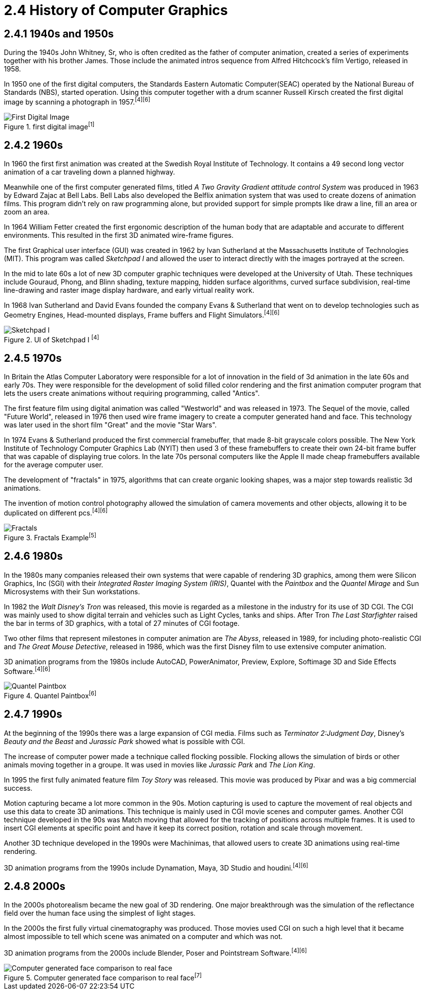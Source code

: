 = 2.4 History of Computer Graphics

== 2.4.1 1940s and 1950s

During the 1940s John Whitney, Sr, who is often credited as the father of computer animation, created a series of experiments together with his brother James. Those include the animated intros sequence from Alfred Hitchcock's film Vertigo, released in 1958.

In 1950 one of the first digital computers, the Standards Eastern Automatic Computer(SEAC) operated by the National Bureau of Standards (NBS), started operation. Using this computer together with a drum scanner Russell Kirsch created the first digital image by scanning a photograph in 1957.^[4]^^[6]^

image::/Assets/Images/Boigner_Thomas/FirstDigitalImage.jpg["First Digital Image", title="first digital image^[1]^", pdfwidth=3in]

== 2.4.2 1960s

In 1960 the first first animation was created at the Swedish Royal Institute of Technology. It contains a 49 second long vector animation of a car traveling down a planned highway. 

Meanwhile one of the first computer generated films, titled _A Two Gravity Gradient attitude control System_ was produced in 1963 by Edward Zajac at Bell Labs. Bell Labs also developed the Belflix animation system that was used to create dozens of animation films. This program didn't rely on raw programming alone, but provided support for simple prompts like draw a line, fill an area or zoom an area.

In 1964 William Fetter created the first ergonomic description of the human body that are adaptable and accurate to different environments. This resulted in the first 3D animated wire-frame figures. 

The first Graphical user interface (GUI) was created in 1962 by Ivan Sutherland at the Massachusetts Institute of Technologies (MIT). This program was called _Sketchpad I_ and allowed the user to interact directly with the images portrayed at the screen. 

In the mid to late 60s a lot of new 3D computer graphic techniques were developed at the University of Utah. These techniques include Gouraud, Phong, and Blinn shading, texture mapping, hidden surface algorithms, curved surface subdivision, real-time line-drawing and raster image display hardware, and early virtual reality work.

In 1968 Ivan Sutherland and David Evans founded the company Evans & Sutherland that went on to develop technologies such as Geometry Engines, Head-mounted displays, Frame buffers and Flight Simulators.^[4]^^[6]^

image::/Assets/Images/Boigner_Thomas/SketchpadI.jpg["Sketchpad I", title="UI of Sketchpad I ^[4]^", pdfwidth=3in]

== 2.4.5 1970s

In Britain the Atlas Computer Laboratory were responsible for a lot of innovation in the field of 3d animation in the late 60s and early 70s. They were responsible for the development of solid filled color rendering and the first animation computer program that lets the users create animations without requiring programming, called "Antics".

The first feature film using digital animation was called "Westworld" and was released in 1973. The Sequel of the movie, called "Future World", released in 1976 then used wire frame imagery to create a computer generated hand and face. This technology was later used in the short film "Great" and the movie "Star Wars".

In 1974 Evans & Sutherland produced the first commercial framebuffer, that made 8-bit grayscale colors possible. The New York Institute of Technology Computer Graphics Lab (NYIT) then used 3 of these framebuffers to create their own 24-bit frame buffer that was capable of displaying true colors. In the late 70s personal computers like the Apple II made cheap framebuffers available for the average computer user.

The development of "fractals" in 1975, algorithms that can create organic looking shapes, was a major step towards realistic 3d animations.

The invention of motion control photography allowed the simulation of camera movements and other objects, allowing it to be duplicated on different pcs.^[4]^^[6]^

image::/Assets/Images/Boigner_Thomas/Fractals.png["Fractals", title="Fractals Example^[5]^", pdfwidth=3in]

== 2.4.6 1980s

In the 1980s many companies released their own systems that were capable of rendering 3D graphics, among them were Silicon Graphics, Inc (SGI) with their _Integrated Raster Imaging System (IRIS)_, Quantel with the _Paintbox_ and the _Quantel Mirage_ and Sun Microsystems with their Sun workstations.

In 1982 the _Walt Disney's Tron_ was released, this movie is regarded as a milestone in the industry for its use of 3D CGI. The CGI was mainly used to show digital terrain and vehicles such as Light Cycles, tanks and ships. After Tron _The Last Starfighter_ raised the bar in terms of 3D graphics, with a total of 27 minutes of CGI footage.

Two other films that represent milestones in computer animation are _The Abyss_, released in 1989, for including photo-realistic CGI and _The Great Mouse Detective_, released in 1986, which was the first Disney film to use extensive computer animation. 

3D animation programs from the 1980s include AutoCAD, PowerAnimator, Preview, Explore, Softimage 3D and Side Effects Software.^[4]^^[6]^

image::/Assets/Images/Boigner_Thomas/Quantel_Paintbox.jpg["Quantel Paintbox", title="Quantel Paintbox^[6]^", pdfwidth=3in]

== 2.4.7 1990s

At the beginning of the 1990s there was a large expansion of CGI media. Films such as _Terminator 2:Judgment Day_, Disney's _Beauty and the Beast_ and _Jurassic Park_ showed what is possible with CGI.

The increase of computer power made a technique called flocking possible. Flocking allows the simulation of birds or other animals moving together in a groupe. It was used in movies like _Jurassic Park_ and _The Lion King_.

In 1995 the first fully animated feature film _Toy Story_ was released. This movie was produced by Pixar and was a big commercial success.

Motion capturing became a lot more common in the 90s. Motion capturing is used to capture the movement of real objects and use this data to create 3D animations. This technique is mainly used in CGI movie scenes and computer games. Another CGI technique developed in the 90s was Match moving that allowed for the tracking of positions across multiple frames. It is used to insert CGI elements at specific point and have it keep its correct position, rotation and scale through movement.

Another 3D technique developed in the 1990s were Machinimas, that allowed users to create 3D animations using real-time rendering.

3D animation programs from the 1990s include Dynamation, Maya, 3D Studio and houdini.^[4]^^[6]^

== 2.4.8 2000s

In the 2000s photorealism became the new goal of 3D rendering. One major breakthrough was the simulation of the reflectance field over the human face using the simplest of light stages.

In the 2000s the first fully virtual cinematography was produced. Those movies used CGI on such a high level that it became almost impossible to tell which scene was animated on a computer and which was not.

3D animation programs from the 2000s include Blender, Poser and Pointstream Software.^[4]^^[6]^

image::/Assets/Images/Boigner_Thomas/ComputerGeneratedFace.jpg["Computer generated face comparison to real face", title="Computer generated face comparison to real face^[7]^", pdfwidth=3in]

